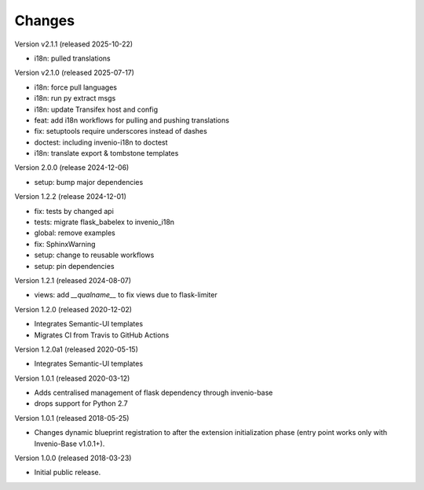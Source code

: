..
    This file is part of Invenio.
    Copyright (C) 2015-2018 CERN.
    Copyright (C) 2024 Graz University of Technology.
    Copyright (C) 2025 KTH Royal Institute of Technology.

    Invenio is free software; you can redistribute it and/or modify it
    under the terms of the MIT License; see LICENSE file for more details.

Changes
=======

Version v2.1.1 (released 2025-10-22)

- i18n: pulled translations 

Version v2.1.0 (released 2025-07-17)

- i18n: force pull languages
- i18n: run py extract msgs
- i18n: update Transifex host and config
- feat: add i18n workflows for pulling and pushing translations
- fix: setuptools require underscores instead of dashes
- doctest: including invenio-i18n to doctest
- i18n: translate export & tombstone templates

Version 2.0.0 (release 2024-12-06)

- setup: bump major dependencies

Version 1.2.2 (release 2024-12-01)

- fix: tests by changed api
- tests: migrate flask_babelex to invenio_i18n
- global: remove examples
- fix: SphinxWarning
- setup: change to reusable workflows
- setup: pin dependencies

Version 1.2.1 (released 2024-08-07)

- views: add `__qualname__` to fix views due to flask-limiter

Version 1.2.0 (released 2020-12-02)

- Integrates Semantic-UI templates
- Migrates CI from Travis to GitHub Actions

Version 1.2.0a1 (released 2020-05-15)

- Integrates Semantic-UI templates

Version 1.0.1 (released 2020-03-12)

- Adds centralised management of flask dependency through invenio-base
- drops support for Python 2.7


Version 1.0.1 (released 2018-05-25)

- Changes dynamic blueprint registration to after the extension
  initialization phase (entry point works only with Invenio-Base v1.0.1+).

Version 1.0.0 (released 2018-03-23)

- Initial public release.
